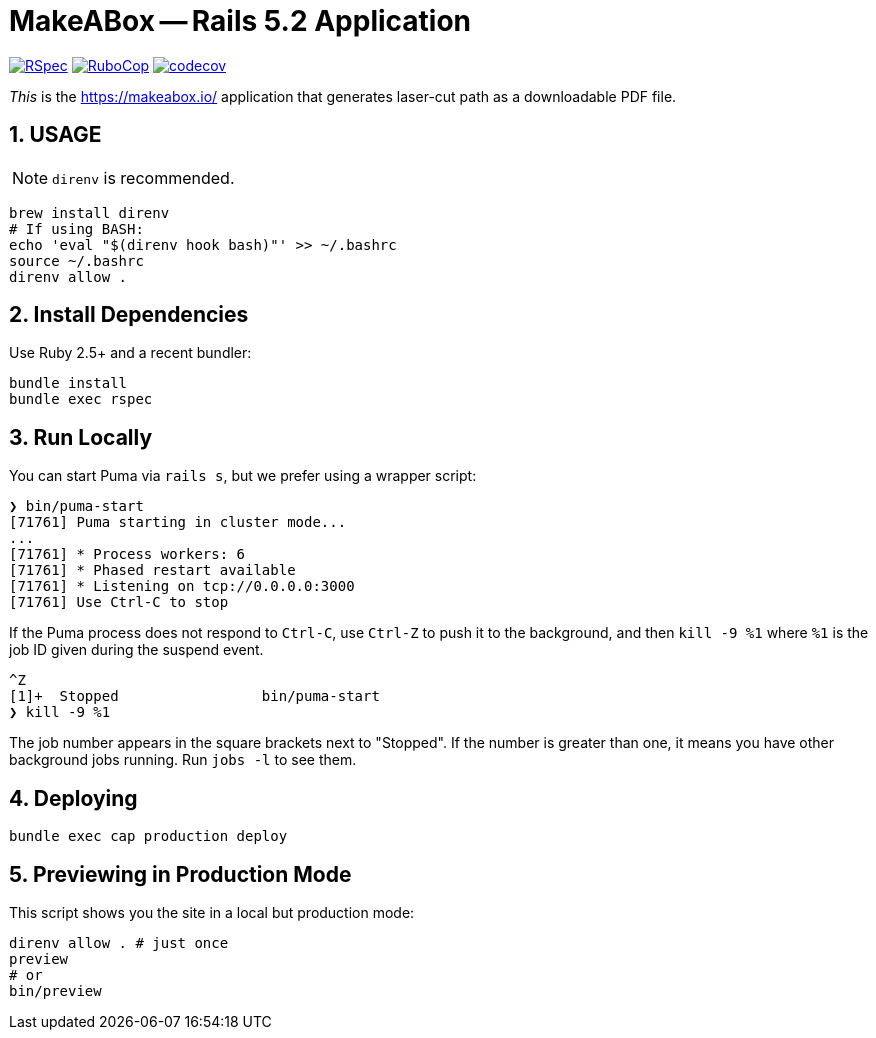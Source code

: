 = MakeABox -- Rails 5.2 Application

:doctype: book
:toc:
:sectnums:
:toclevels: 4

image:https://github.com/kigster/makeabox/workflows/RSpec/badge.svg[RSpec, link=https://github.com/kigster/makeabox/actions?query=workflow%3ARSpec]
image:https://github.com/kigster/makeabox/workflows/RuboCop/badge.svg[RuboCop, link=https://github.com/kigster/makeabox/actions?query=workflow%3ARuboCop]
image:https://codecov.io/gh/kigster/makeabox/branch/master/graph/badge.svg?token=FXcBzFsVwv[codecov,link=https://codecov.io/gh/kigster/makeabox]

__This__ is the https://makeabox.io/ application that generates laser-cut path as a downloadable PDF file.

== USAGE

NOTE: `direnv` is recommended.

[source, bash]
----
brew install direnv
# If using BASH:
echo 'eval "$(direnv hook bash)"' >> ~/.bashrc
source ~/.bashrc
direnv allow .
----

== Install Dependencies

Use Ruby 2.5+ and a recent bundler:

[source, bash]
----
bundle install
bundle exec rspec
----

== Run Locally

You can start Puma via `rails s`, but we prefer using a wrapper script:

[source, bash]
----
❯ bin/puma-start
[71761] Puma starting in cluster mode...
...
[71761] * Process workers: 6
[71761] * Phased restart available
[71761] * Listening on tcp://0.0.0.0:3000
[71761] Use Ctrl-C to stop
----

If the Puma process does not respond to `Ctrl-C`, use `Ctrl-Z` to push it to the background, and then `kill -9 %1` where `%1` is the job ID given during the suspend event.

[source, bash]
----
^Z
[1]+  Stopped                 bin/puma-start
❯ kill -9 %1
----

The job number appears in the square brackets next to "Stopped". If the number is greater than one, it means you have other background jobs running. Run `jobs -l` to see them.

== Deploying

----
bundle exec cap production deploy
----

== Previewing in Production Mode

This script shows you the site in a local but production mode:

[source,bash]
----
direnv allow . # just once
preview
# or
bin/preview
----


